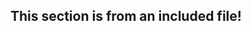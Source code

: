 ** This section is from an included file!
:PROPERTIES:
:ID: 00000000-0000-0000-0000-000000000010
:END:
